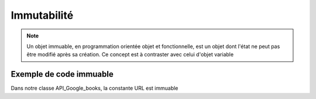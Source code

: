 Immutabilité
============

.. note::

   Un objet immuable, en programmation orientée objet et fonctionnelle, est un objet dont l'état ne peut pas être modifié après sa création. Ce concept est à contraster avec celui d'objet variable

Exemple de code immuable
------------------------

.. code-block:: python
   :emphasize-lines: 3,5

   class API_Google_books():
      URL         = 'https://www.googleapis.com/books/v1/volumes?q='
      kind        = None
      totalItems  = 0
      items       = []

Dans notre classe API_Google_books, la constante URL est immuable